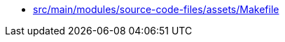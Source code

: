* xref:AUTO-GENERATED:src/main/modules/source-code-files/assets/Makefile.adoc[src/main/modules/source-code-files/assets/Makefile]
